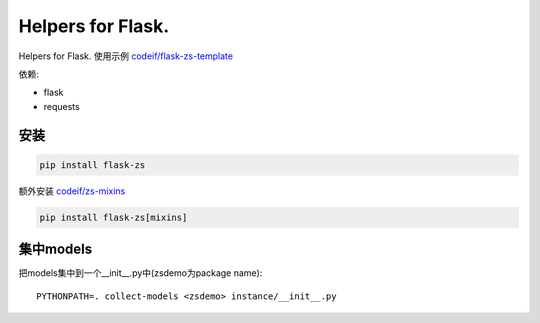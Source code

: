 Helpers for Flask.
====================

Helpers for Flask. 使用示例 `codeif/flask-zs-template  <https://github.com/codeif/flask-zs-template>`_

依赖:

- flask
- requests


安装
----

.. code-block:: sh

    pip install flask-zs

额外安装 `codeif/zs-mixins <https://github.com/codeif/zs-mixins>`_

.. code-block:: sh

    pip install flask-zs[mixins]


集中models
-------------

把models集中到一个__init__.py中(zsdemo为package name)::

    PYTHONPATH=. collect-models <zsdemo> instance/__init__.py
